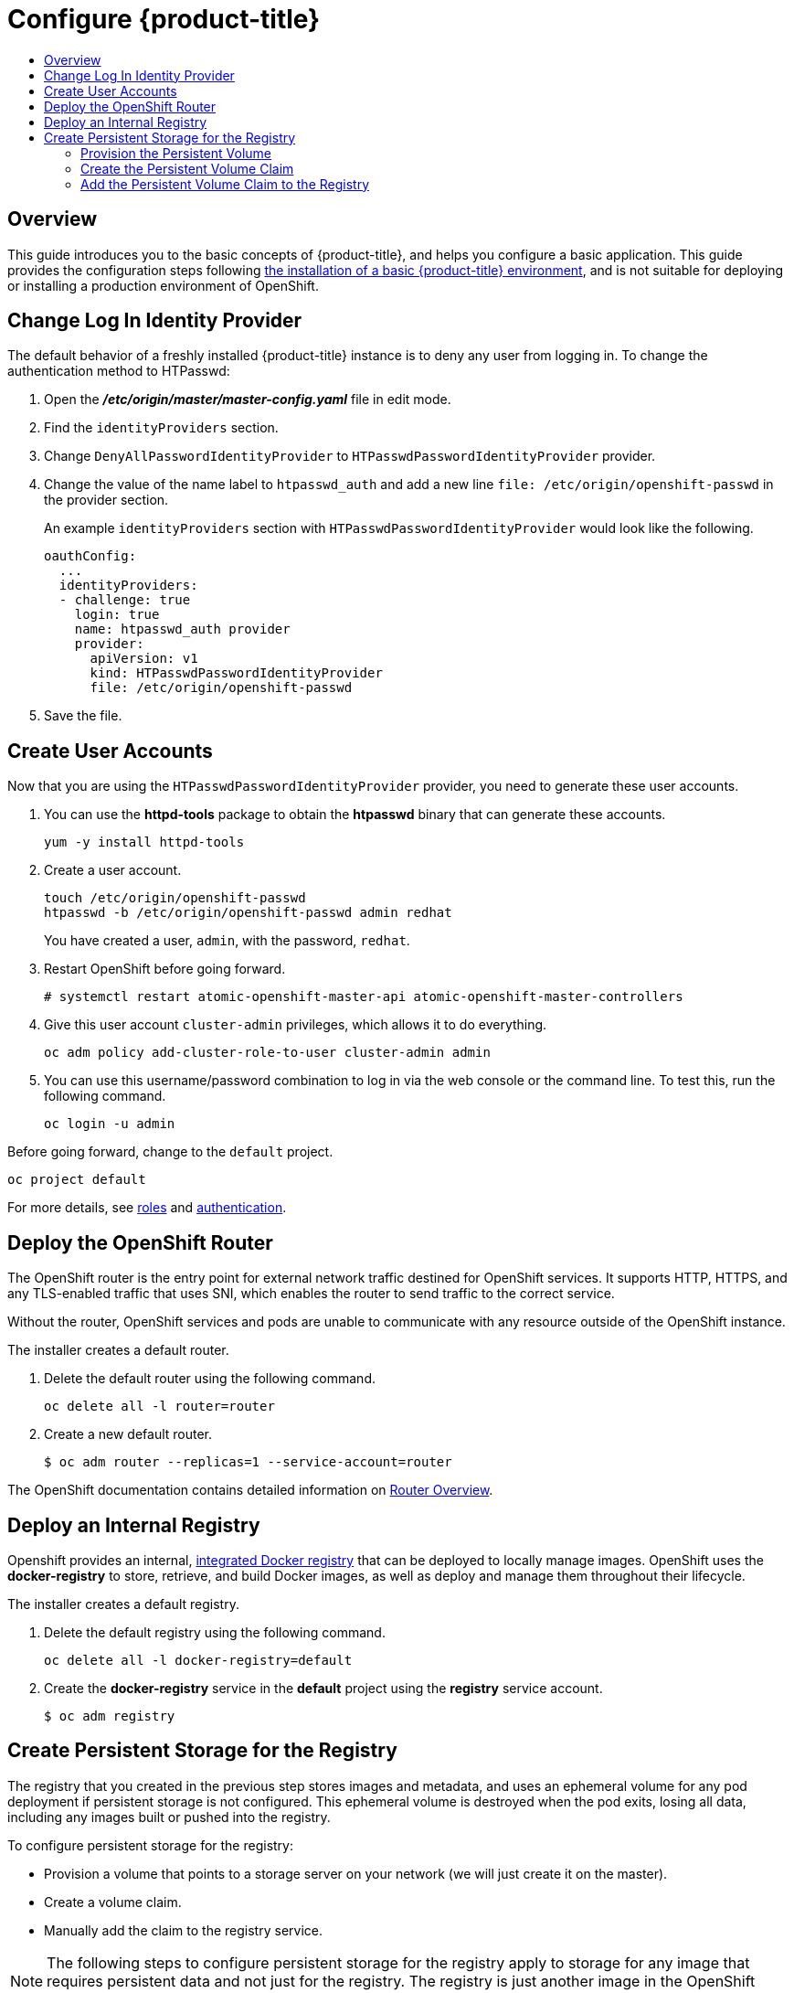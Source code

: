 [[getting-started-configure-openshift]]
= Configure {product-title}
:data-uri:
:experimental:
:toc: macro
:toc-title:
:prewrap!:

toc::[]

[[configure-overview]]
== Overview

This guide introduces you to the basic concepts of {product-title}, and helps
you configure a basic application. This guide provides the configuration steps
following
xref:../getting_started/install_openshift.adoc#getting-started-install-openshift[the
installation of a basic {product-title} environment], and is not suitable for
deploying or installing a production environment of OpenShift.

[[change-log-in-identity-provider]]
== Change Log In Identity Provider

The default behavior of a freshly installed {product-title} instance is to deny
any user from logging in. To change the authentication method to HTPasswd:

. Open the *_/etc/origin/master/master-config.yaml_* file in edit mode.
. Find the `identityProviders` section.
. Change
`DenyAllPasswordIdentityProvider` to `HTPasswdPasswordIdentityProvider`
provider.
. Change the value of the name label to `htpasswd_auth` and add a
new line `file: /etc/origin/openshift-passwd` in the provider section.
+
An example `identityProviders` section with `HTPasswdPasswordIdentityProvider`
would look like the following.
+
----
oauthConfig:
  ...
  identityProviders:
  - challenge: true
    login: true
    name: htpasswd_auth provider
    provider:
      apiVersion: v1
      kind: HTPasswdPasswordIdentityProvider
      file: /etc/origin/openshift-passwd
----

. Save the file.

[[create-user-accounts]]
== Create User Accounts

Now that you are using the `HTPasswdPasswordIdentityProvider` provider, you
need to generate these user accounts.

. You can use the *httpd-tools* package to obtain the *htpasswd* binary that can
generate these accounts.
+
----
yum -y install httpd-tools
----

. Create a user account.
+
----
touch /etc/origin/openshift-passwd
htpasswd -b /etc/origin/openshift-passwd admin redhat
----
+
You have created a user, `admin`, with the password, `redhat`.

. Restart OpenShift before going forward.
+
----
# systemctl restart atomic-openshift-master-api atomic-openshift-master-controllers
----

. Give this user account `cluster-admin` privileges, which allows it to do
everything.
+
----
oc adm policy add-cluster-role-to-user cluster-admin admin
----

. You can use this username/password combination to log in via the web
console or the command line. To test this, run the following command.
+
----
oc login -u admin
----

Before going forward, change to the `default` project.

----
oc project default
----

For more details, see
xref:../admin_guide/manage_rbac.adoc#admin-guide-manage-rbac[roles]
and
xref:../install_config/configuring_authentication.adoc#install-config-configuring-authentication[authentication].

[[deploy-router]]
== Deploy the OpenShift Router

The OpenShift router is the entry point for external network traffic destined
for OpenShift services. It supports HTTP, HTTPS, and any TLS-enabled traffic
that uses SNI, which enables the router to send traffic to the correct service.

Without the router, OpenShift services and pods are unable to communicate with
any resource outside of the OpenShift instance.

The installer creates a default router.

. Delete the default router using the following command.
+
----
oc delete all -l router=router
----

. Create a new default router.
+
----
$ oc adm router --replicas=1 --service-account=router
----

The OpenShift documentation contains detailed information on
xref:../install_config/router/index.adoc#install-config-router-overview[Router Overview].

[[deploy-internal-registry]]
== Deploy an Internal Registry

Openshift provides an internal, xref:../architecture/infrastructure_components/image_registry.adoc#integrated-openshift-registry[integrated Docker registry] that can be deployed
to locally manage images. OpenShift uses the *docker-registry* to store,
retrieve, and build Docker images, as well as deploy and manage them throughout
their lifecycle.

The installer creates a default registry.

. Delete the default registry using the following command.
+
----
oc delete all -l docker-registry=default
----

. Create the *docker-registry* service in the *default* project using the
*registry* service account.
+
----
$ oc adm registry
----

[[create-persistent-storage-for-registry]]
== Create Persistent Storage for the Registry

The registry that you created in the previous step stores images and metadata,
and uses an ephemeral volume for any pod deployment if persistent storage is not
configured. This ephemeral volume is destroyed when the pod exits, losing all
data, including any images built or pushed into the registry.

To configure persistent storage for the registry:

* Provision a volume that points to a storage server on your network (we will just
create it on the master).
* Create a volume claim.
* Manually add the claim to the registry service.

NOTE: The following steps to configure persistent storage for the registry apply
to storage for any image that requires persistent data and not just for the
registry. The registry is just another image in the OpenShift environment.

[[provision-persistent-volume]]
=== Provision the Persistent Volume

. Create a registry volume file on your master, as shown here, and call it
*_registry-volume.yaml_*.
+
[subs="verbatim,macros"]
----
apiVersion: v1
kind: PersistentVolume
metadata:
  name: pass:quotes[_registry-volume_]
spec:
  capacity:
    storage: pass:quotes[_3Gi_]
  accessModes:
  - ReadWriteMany
  nfs:
    path: /root/storage
    server: master.openshift.example.com
----
+
The folder *_/root/storage_* must exist. Make sure to change the server entry to
point to your master.

. Create the registry persistent volume in OpenShift.
+
----
$ oc create -f registry-volume.yaml
----

[[create-persistent-volume-claim]]
=== Create the Persistent Volume Claim

Create a claim to bind the persistent volume created earlier. This claim is what
ties the registry service to the persistent volume.

. Create another file called *_registry-volume-claim.yaml_*.
+
[subs="verbatim,macros"]
----
apiVersion: v1
kind: PersistentVolumeClaim
metadata:
  name: pass:quotes[_registry-volume-claim_]
spec:
  accessModes:
    - ReadWriteMany
  resources:
    requests:
      storage: 3Gi
----

. Create the claim.
+
----
$ oc create -f registry-volume-claim.yaml
----

You have now created the Persistent Volume and the Persistent Volume Claim, and
now need to add this claim to the registry.

[[add-claim-to-registry]]
=== Add the Persistent Volume Claim to the Registry

[subs="verbatim,macros"]
----
$ oc volume dc/docker-registry --add --overwrite -t persistentVolumeClaim --claim-name=pass:quotes[_registry-volume-claim_] --name=registry-storage
----

The *docker-registry* will now use the 3 GB persistent volume created for
storing image and metadata.
